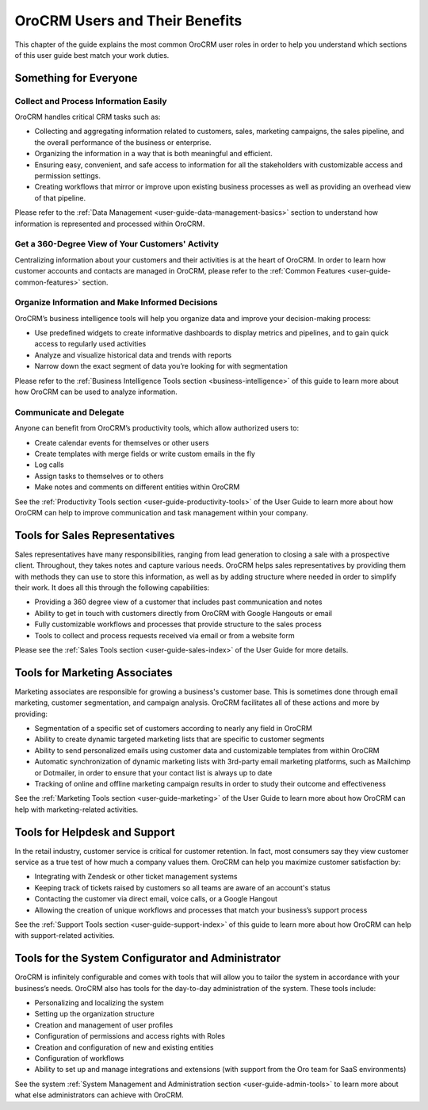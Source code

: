 .. _oro-benefits:

OroCRM Users and Their Benefits
===============================


This chapter of the guide explains the most common OroCRM user roles in order to help you understand which sections of 
this user guide best match your work duties.

Something for Everyone
----------------------

Collect and Process Information Easily
^^^^^^^^^^^^^^^^^^^^^^^^^^^^^^^^^^^^^^

OroCRM handles critical CRM tasks such as:

-  Collecting and aggregating information related to customers, sales, marketing campaigns, the sales pipeline, and the 
   overall performance of the business or enterprise.

- Organizing the information in a way that is both meaningful and efficient.

- Ensuring easy, convenient, and safe access to information for all the stakeholders with customizable access and 
  permission settings. 

- Creating workflows that mirror or improve upon existing business processes as well as providing an overhead view of 
  that pipeline.  


Please refer to the :ref:`Data Management <user-guide-data-management-basics>` section to understand how information is 
represented and processed within OroCRM.


Get a 360-Degree View of Your Customers' Activity
^^^^^^^^^^^^^^^^^^^^^^^^^^^^^^^^^^^^^^^^^^^^^^^^^

Centralizing information about your customers and their activities is at the heart of OroCRM. In order to learn how 
customer accounts and contacts are managed in OroCRM, please refer to the 
:ref:`Common Features <user-guide-common-features>` section.


Organize Information and Make Informed Decisions
^^^^^^^^^^^^^^^^^^^^^^^^^^^^^^^^^^^^^^^^^^^^^^^^

OroCRM’s business intelligence tools will help you organize data and improve your decision-making process:

- Use predefined widgets to create informative dashboards to display metrics and pipelines, and to gain quick access to 
  regularly used activities

- Analyze and visualize historical data and trends with reports

- Narrow down the exact segment of data you’re looking for with segmentation 

Please refer to the :ref:`Business Intelligence Tools section <business-intelligence>` of this 
guide to learn more about how OroCRM can be used to analyze information.


Communicate and Delegate
^^^^^^^^^^^^^^^^^^^^^^^^

Anyone can benefit from OroCRM’s productivity tools, which allow authorized users to:

- Create calendar events for themselves or other users

- Create templates with merge fields or write custom emails in the fly

- Log calls

- Assign tasks to themselves or to others 

- Make notes and comments on different entities within OroCRM

See the :ref:`Productivity Tools section <user-guide-productivity-tools>` of the User Guide to learn more about how 
OroCRM can help to improve communication and task management within your company.


Tools for Sales Representatives
-------------------------------

Sales representatives have many responsibilities, ranging from lead generation to closing a sale with a prospective 
client. Throughout, they takes notes and capture various needs. OroCRM helps sales representatives by providing them 
with methods they can use to store this information, as well as by adding structure where needed in order to simplify 
their work. It does all this through the following capabilities:


- Providing a 360 degree view of a customer that includes past communication and notes

- Ability to get in touch with customers directly from OroCRM with Google Hangouts or email

- Fully customizable workflows and processes that provide structure to the sales process

- Tools to collect and process requests received via email or from a website form

Please see the :ref:`Sales Tools section <user-guide-sales-index>` of the User Guide for more details.

  
Tools for Marketing Associates 
------------------------------

Marketing associates are responsible for growing a business's customer base.  This is sometimes done through email 
marketing, customer segmentation, and campaign analysis.  OroCRM facilitates all of these actions and more by providing:

- Segmentation of a specific set of customers according to nearly any field in OroCRM

- Ability to create dynamic targeted marketing lists that are specific to customer segments

- Ability to send personalized emails using customer data and customizable templates from within OroCRM

- Automatic synchronization of dynamic marketing lists with 3rd-party email marketing platforms, such as Mailchimp or 
  Dotmailer, in order to ensure that your contact list is always up to date
  
- Tracking of online and offline marketing campaign results in order to study their outcome and effectiveness

See the :ref:`Marketing Tools section <user-guide-marketing>` of the User Guide to learn more about how OroCRM can help 
with marketing-related activities.



Tools for Helpdesk and Support 
------------------------------

In the retail industry, customer service is critical for customer retention. In fact, most consumers say they view 
customer service as a true test of how much a company values them. OroCRM can help you maximize customer satisfaction 
by:


- Integrating with Zendesk or other ticket management systems 

- Keeping track of tickets raised by customers so all teams are aware of an account's status

- Contacting the customer via direct email, voice calls, or a Google Hangout

- Allowing the creation of unique workflows and processes that match your business’s support process

See the :ref:`Support Tools section <user-guide-support-index>` of this guide to learn more about how OroCRM can help 
with support-related activities.


Tools for the System Configurator and Administrator
---------------------------------------------------

OroCRM is infinitely configurable and comes with tools that will allow you to tailor the system in accordance with your 
business’s needs. OroCRM also has tools for the day-to-day administration of the system. These tools include:

- Personalizing and localizing the system

- Setting up the organization structure

- Creation and management of user profiles

- Configuration of permissions and access rights with Roles

- Creation and configuration of new and existing entities

- Configuration of workflows

- Ability to set up and manage integrations and extensions (with support from the Oro team for SaaS environments)

  
See the system :ref:`System Management and Administration section <user-guide-admin-tools>` to learn more about what 
else administrators can achieve with OroCRM.


